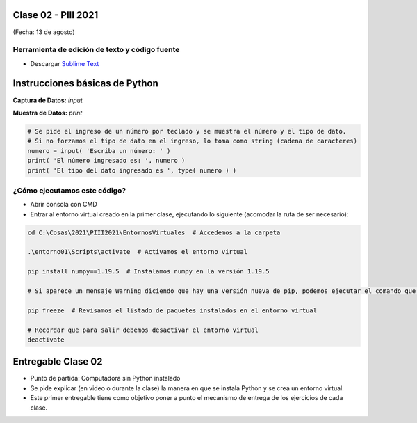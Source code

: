 .. -*- coding: utf-8 -*-

.. _rcs_subversion:

Clase 02 - PIII 2021
====================
(Fecha: 13 de agosto)


Herramienta de edición de texto y código fuente
^^^^^^^^^^^^^^^^^^^^^^^^^^^^^^^^^^^^^^^^^^^^^^^

- Descargar `Sublime Text <https://www.sublimetext.com>`_



Instrucciones básicas de Python
===============================

**Captura de Datos:** *input*

**Muestra de Datos:** *print*

.. code-block:: python 

	# Se pide el ingreso de un número por teclado y se muestra el número y el tipo de dato.
	# Si no forzamos el tipo de dato en el ingreso, lo toma como string (cadena de caracteres)
	numero = input( 'Escriba un número: ' )
	print( 'El número ingresado es: ', numero )
	print( 'El tipo del dato ingresado es ', type( numero ) )


¿Cómo ejecutamos este código?
^^^^^^^^^^^^^^^^^^^^^^^^^^^^^

- Abrir consola con CMD
- Entrar al entorno virtual creado en la primer clase, ejecutando lo siguiente (acomodar la ruta de ser necesario):

.. code-block:: bash 

	cd C:\Cosas\2021\PIII2021\EntornosVirtuales  # Accedemos a la carpeta

	.\entorno01\Scripts\activate  # Activamos el entorno virtual

	pip install numpy==1.19.5  # Instalamos numpy en la versión 1.19.5

	# Si aparece un mensaje Warning diciendo que hay una versión nueva de pip, podemos ejecutar el comando que nos recomienda

	pip freeze  # Revisamos el listado de paquetes instalados en el entorno virtual

	# Recordar que para salir debemos desactivar el entorno virtual
	deactivate


Entregable Clase 02
===================

- Punto de partida: Computadora sin Python instalado
- Se pide explicar (en video o durante la clase) la manera en que se instala Python y se crea un entorno virtual.
- Este primer entregable tiene como objetivo poner a punto el mecanismo de entrega de los ejercicios de cada clase.
